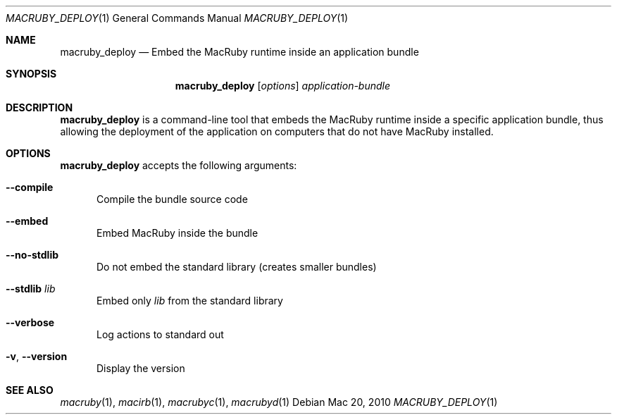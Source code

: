 .Dd Mac 20, 2010
.Dt MACRUBY_DEPLOY 1
.Os
.Sh NAME
.Nm macruby_deploy
.Nd Embed the MacRuby runtime inside an application bundle
.Sh SYNOPSIS
.Nm macruby_deploy
.Op Ar options
.Ar application-bundle
.Sh DESCRIPTION
.Nm macruby_deploy
is a command-line tool that embeds the MacRuby runtime inside a specific application bundle, thus allowing the deployment of the application on computers that do not have MacRuby installed.
.Sh OPTIONS
.Nm macruby_deploy
accepts the following arguments:
.Bl -tag -width "123"
.It Fl -compile
Compile the bundle source code
.It Fl -embed
Embed MacRuby inside the bundle
.It Fl -no-stdlib
Do not embed the standard library (creates smaller bundles)
.It Fl -stdlib Ar lib
Embed only
.Ar lib
from the standard library
.It Fl -verbose
Log actions to standard out
.It Fl v , Fl -version
Display the version
.El
.Sh SEE ALSO
.Xr macruby 1 ,
.Xr macirb 1 ,
.Xr macrubyc 1 ,
.Xr macrubyd 1
